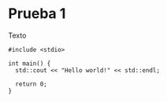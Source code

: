 * Prueba 1
  Texto
 #+BEGIN_SRC <c++>
	#include <stdio>
	
	int main() {
	  std::cout << "Hello world!" << std::endl;

	  return 0;
	}
  #+END_SRC
